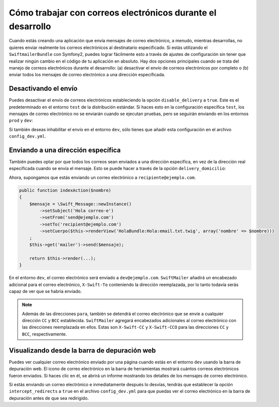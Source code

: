 Cómo trabajar con correos electrónicos durante el desarrollo
============================================================

Cuando estás creando una aplicación que envía mensajes de correo electrónico, a menudo, mientras desarrollas, no quieres enviar realmente los correos electrónicos al destinatario especificado. Si estás utilizando el ``SwiftmailerBundle`` con Symfony2, puedes lograr fácilmente esto a través de ajustes de configuración sin tener que realizar ningún cambio en el código de tu aplicación en absoluto. Hay dos opciones principales cuando se trata del manejo de correos electrónicos durante el desarrollo: (a) desactivar el envío de correos electrónicos por completo o (b) enviar todos los mensajes de correo electrónico a una dirección especificada.

Desactivando el envío
---------------------

Puedes desactivar el envío de correos electrónicos estableciendo la opción ``disable_delivery`` a ``true``. Este es el predeterminado en el entorno ``test`` de la distribución estándar. Si haces esto en la configuración específica ``test``, los mensajes de correo electrónico no se enviarán cuando se ejecutan pruebas, pero se seguirán enviando en los entornos ``prod`` y ``dev``:

.. configuration-block::

    .. code-block:: yaml

        # app/config/config_test.yml
        swiftmailer:
            disable_delivery:  true

    .. code-block:: xml

        <!-- app/config/config_test.xml -->

        <!--
        xmlns:swiftmailer="http://symfony.com/schema/dic/swiftmailer"
        http://symfony.com/schema/dic/swiftmailer http://symfony.com/schema/dic/swiftmailer/swiftmailer-1.0.xsd
        -->

        <swiftmailer:config
            disable-delivery="true" />

    .. code-block:: php

        // app/config/config_test.php
        $contenedor->loadFromExtension('swiftmailer', array(
            'disable_delivery'  => "true",
        ));

Si también deseas inhabilitar el envío en el entorno ``dev``, sólo tienes que añadir esta configuración en el archivo ``config_dev.yml``.

Enviando a una dirección específica
-----------------------------------

También puedes optar por que todos los correos sean enviados a una dirección específica, en vez de la dirección real especificada cuando se envía el mensaje. Esto se puede hacer a través de la opción ``delivery_domicilio``:

.. configuration-block::

    .. code-block:: yaml

        # app/config/config_dev.yml
        swiftmailer:
            delivery_domicilio:  dev@ejemplo.com

    .. code-block:: xml

        <!-- app/config/config_dev.xml -->

        <!--
        xmlns:swiftmailer="http://symfony.com/schema/dic/swiftmailer"
        http://symfony.com/schema/dic/swiftmailer http://symfony.com/schema/dic/swiftmailer/swiftmailer-1.0.xsd
        -->

        <swiftmailer:config
            delivery-domicilio="dev@ejemplo.com" />

    .. code-block:: php

        // app/config/config_dev.php
        $contenedor->loadFromExtension('swiftmailer', array(
            'delivery_domicilio'  => "dev@ejemplo.com",
        ));

Ahora, supongamos que estás enviando un correo electrónico a ``recipiente@ejemplo.com``.

.. code-block:: php

    public function indexAction($nombre)
    {
        $mensaje = \Swift_Message::newInstance()
            ->setSubject('Hola correo-e')
            ->setFrom('send@ejemplo.com')
            ->setTo('recipient@ejemplo.com')
            ->setCuerpo($this->renderView('HolaBundle:Hola:email.txt.twig', array('nombre' => $nombre)))
        ;
        $this->get('mailer')->send($mensaje);

        return $this->render(...);
    }

En el entorno ``dev``, el correo electrónico será enviado a ``dev@ejemplo.com``.
``SwiftMailer`` añadirá un encabezado adicional para el correo electrónico, ``X-Swift-To`` conteniendo la dirección reemplazada, por lo tanto todavía serás capaz de ver que se habría enviado.

.. note::

    Además de las direcciones ``para``, también se detendrá el correo electrónico que se envíe a cualquier dirección ``CC`` y ``BCC`` establecida. ``SwiftMailer`` agregará encabezados adicionales al correo electrónico con las direcciones reemplazada en ellos.
    Estas son ``X-Swift-CC`` y ``X-Swift-CCO`` para las direcciones ``CC`` y ``BCC``, respectivamente.

Visualizando desde la barra de depuración web
---------------------------------------------

Puedes ver cualquier correo electrónico enviado por una página cuando estás en el entorno ``dev`` usando la barra de depuración web. El icono de correo electrónico en la barra de herramientas mostrará cuántos correos electrónicos fueron enviados. Si haces clic en él, se abrirá un informe mostrando los detalles de los mensajes de correo electrónico.

Si estás enviando un correo electrónico e inmediatamente después lo desvías, tendrás que establecer la opción ``intercept_redirects`` a ``true`` en el archivo ``config_dev.yml`` para que puedas ver el correo electrónico en la barra de depuración antes de que sea redirigido. 